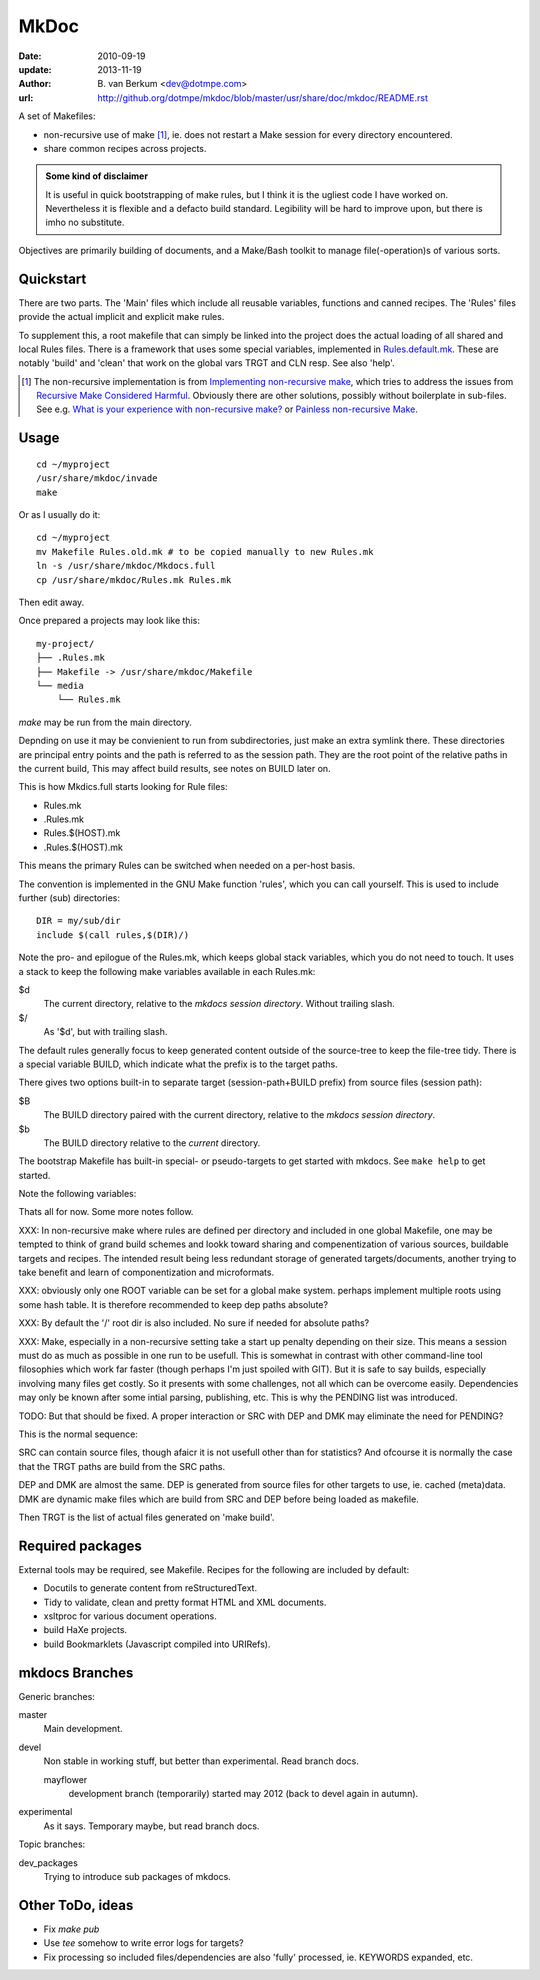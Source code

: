 MkDoc
=====
:date: 2010-09-19
:update: 2013-11-19
:author: \B. van Berkum  <dev@dotmpe.com>
:url: http://github.org/dotmpe/mkdoc/blob/master/usr/share/doc/mkdoc/README.rst

.. :url: http://github.org/dotmpe/mkdoc/blob/master/README.rst


A set of Makefiles:

- non-recursive use of make [#]_, ie. does not restart a Make session for every
  directory encountered.
- share common recipes across projects.

.. admonition:: Some kind of disclaimer

   It is useful in quick bootstrapping of make rules, but I think it is the ugliest
   code I have worked on. Nevertheless it is flexible and a defacto build standard.
   Legibility will be hard to improve upon, but there is imho no substitute.
   
Objectives are primarily building of documents, 
and a Make/Bash toolkit to manage file(-operation)s of various sorts.

Quickstart
----------
There are two parts. The 'Main' files which include all reusable variables,
functions and canned recipes.
The 'Rules' files provide the actual implicit and explicit make rules.

To supplement this, a root makefile that can simply be linked into the project 
does the actual loading of all shared and local Rules files.
There is a framework that uses some special variables, implemented in `Rules.default.mk`__.
These are notably 'build' and 'clean' that work on the global vars TRGT and CLN
resp. See also 'help'.

.. __: usr/share/mkdoc/Core/Rules.default.mk

.. [#] The non-recursive implementation is from `Implementing non-recursive make  <http://www.xs4all.nl/~evbergen/nonrecursive-make.html>`__, which tries to address the issues from `Recursive Make Considered Harmful  <http://miller.emu.id.au/pmiller/books/rmch/>`__. Obviously there are other solutions, possibly without boilerplate in sub-files. See e.g. `What is your experience with non-recursive make? <http://stackoverflow.com/questions/559216/what-is-your-experience-with-non-recursive-make>`__ or `Painless non-recursive Make <http://www.cmcrossroads.com/ask-mr-make/8133-painless-non-recursive-make>`__.

Usage
-----
::

  cd ~/myproject
  /usr/share/mkdoc/invade
  make

Or as I usually do it::

  cd ~/myproject
  mv Makefile Rules.old.mk # to be copied manually to new Rules.mk
  ln -s /usr/share/mkdoc/Mkdocs.full
  cp /usr/share/mkdoc/Rules.mk Rules.mk 

Then edit away.

Once prepared a projects may look like this::

  my-project/
  ├── .Rules.mk
  ├── Makefile -> /usr/share/mkdoc/Makefile
  └── media
      └── Rules.mk

`make` may be run from the main directory.

Depnding on use it may be convienient to run from subdirectories, just make an extra symlink there. 
These directories are principal entry points and the path is referred to as the session path.
They are the root point of the relative paths in the current build, 
This may affect build results, see notes on BUILD later on.

This is how Mkdics.full starts looking for Rule files:

- Rules.mk
- .Rules.mk
- Rules.$(HOST).mk
- .Rules.$(HOST).mk

This means the primary Rules can be switched when needed on a per-host basis.

The convention is implemented in the GNU Make function 'rules', which you can
call yourself. This is used to include further (sub) directories::

  DIR = my/sub/dir
  include $(call rules,$(DIR)/)

Note the pro- and epilogue of the Rules.mk, which keeps global stack
variables, which you do not need to touch. It uses a stack to keep the 
following make variables available in each Rules.mk:

$d
  The current directory, relative to the `mkdocs session directory`.
  Without trailing slash.
$/
  As '$d', but with trailing slash.
   
The default rules generally focus to keep generated content outside of the source-tree to keep the file-tree tidy. 
There is a special variable BUILD, which indicate what the prefix is to the target paths.

There gives two options built-in to separate target (session-path+BUILD prefix) from source files (session path):

$B
  The BUILD directory paired with the current directory, relative to the 
  *mkdocs session directory*.
$b
  The BUILD directory relative to the *current* directory.

The bootstrap Makefile has built-in special- or pseudo-targets to get started with
mkdocs. See ``make help`` to get started.

Note the following variables::


Thats all for now. Some more notes follow.

XXX: In non-recursive make where rules are defined per directory and included in one
global Makefile, one may be tempted to think of grand build schemes and lookk
toward sharing and compenentization of various sources, buildable targets and
recipes.
The intended result being less redundant storage of generated targets/documents,
another trying to take benefit and learn of componentization and microformats.

XXX: obviously only one ROOT variable can be set for a global make system.
perhaps implement multiple roots using some hash table. It is therefore
recommended to keep dep paths absolute? 

XXX: By default the '/' root dir is also included. No sure if needed for
absolute paths?

XXX: Make, especially in a non-recursive setting take a start up penalty depending on
their size.
This means a session must do as much as possible in one run to be usefull.
This is somewhat in contrast with other command-line tool filosophies which work far faster (though perhaps I'm just spoiled with GIT).
But it is safe to say builds, especially involving many files get costly.
So it presents with some challenges, not all which can be overcome easily.
Dependencies may only be known after some intial parsing, publishing, etc.
This is why the PENDING list was introduced.

TODO: But that should be fixed. A proper interaction or SRC with DEP and DMK may eliminate the need for PENDING?

This is the normal sequence:

SRC can contain source files, though afaicr it is not usefull other than for statistics?
And ofcourse it is normally the case that the TRGT paths are build from the SRC
paths.

DEP and DMK are almost the same. DEP is generated from source files for other
targets to use, ie. cached (meta)data.
DMK are dynamic make files which are build from SRC and DEP before being loaded as makefile.

Then TRGT is the list of actual files generated on 'make build'.


Required packages
-----------------
External tools may be required, see Makefile.
Recipes for the following are included by default:

- Docutils to generate content from reStructuredText.
- Tidy to validate, clean and pretty format HTML and XML documents.
- xsltproc for various document operations.
- build HaXe projects.
- build Bookmarklets (Javascript compiled into URIRefs).  




mkdocs Branches
---------------
Generic branches:

master
    Main development.
devel
    Non stable in working stuff, but better than experimental.
    Read branch docs.

    mayflower
      development branch (temporarily) started may 2012 (back to devel again in
      autumn). 
      
experimental
    As it says. Temporary maybe, but read branch docs.

Topic branches:

dev_packages
    Trying to introduce sub packages of mkdocs.

Other ToDo, ideas
-----------------
- Fix `make pub`
- Use `tee` somehow to write error logs for targets?
- Fix processing so included files/dependencies are also 'fully' processed, ie.
  KEYWORDS expanded, etc.

